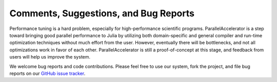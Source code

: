 .. _comments:

*********
Comments, Suggestions, and Bug Reports
*********

Performance tuning is a hard problem, especially for 
high-performance scientific programs. ParallelAccelerator
is a step toward bringing good parallel performance to
Julia by utilizing both domain-specific and general compiler and run-time
optimization techniques without much effort from the user. However,
eventually there will be bottlenecks, and not all optimizations work in
favor of each other. ParallelAccelerator is still a proof-of-concept
at this stage, and feedback from users will help us improve the system.

We welcome bug reports and code contributions. 
Please feel free to use our system, fork the project, and
file bug reports on our `GitHub issue tracker <https://github.com/IntelLabs/ParallelAccelerator.jl/issues>`_.

